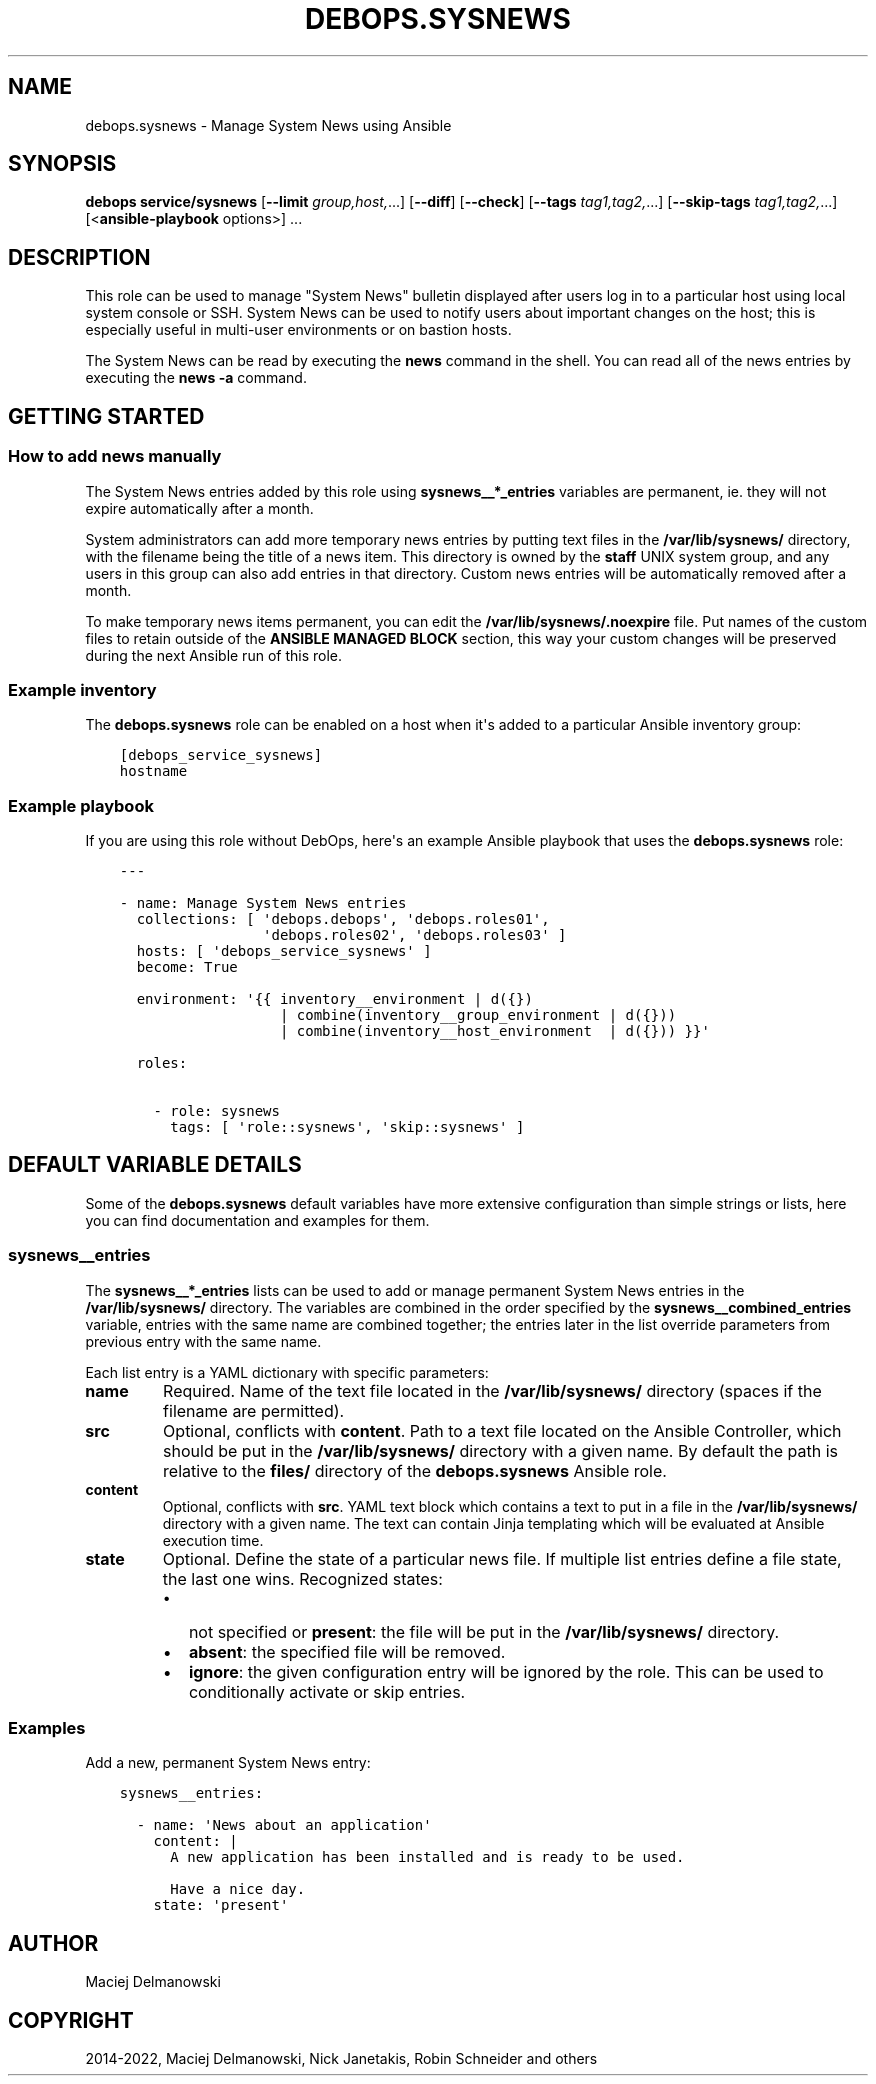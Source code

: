 .\" Man page generated from reStructuredText.
.
.TH "DEBOPS.SYSNEWS" "5" "Feb 17, 2022" "v3.0.0" "DebOps"
.SH NAME
debops.sysnews \- Manage System News using Ansible
.
.nr rst2man-indent-level 0
.
.de1 rstReportMargin
\\$1 \\n[an-margin]
level \\n[rst2man-indent-level]
level margin: \\n[rst2man-indent\\n[rst2man-indent-level]]
-
\\n[rst2man-indent0]
\\n[rst2man-indent1]
\\n[rst2man-indent2]
..
.de1 INDENT
.\" .rstReportMargin pre:
. RS \\$1
. nr rst2man-indent\\n[rst2man-indent-level] \\n[an-margin]
. nr rst2man-indent-level +1
.\" .rstReportMargin post:
..
.de UNINDENT
. RE
.\" indent \\n[an-margin]
.\" old: \\n[rst2man-indent\\n[rst2man-indent-level]]
.nr rst2man-indent-level -1
.\" new: \\n[rst2man-indent\\n[rst2man-indent-level]]
.in \\n[rst2man-indent\\n[rst2man-indent-level]]u
..
.SH SYNOPSIS
.sp
\fBdebops service/sysnews\fP [\fB\-\-limit\fP \fIgroup,host,\fP\&...] [\fB\-\-diff\fP] [\fB\-\-check\fP] [\fB\-\-tags\fP \fItag1,tag2,\fP\&...] [\fB\-\-skip\-tags\fP \fItag1,tag2,\fP\&...] [<\fBansible\-playbook\fP options>] ...
.SH DESCRIPTION
.sp
This role can be used to manage "System News" bulletin displayed after users
log in to a particular host using local system console or SSH. System News can
be used to notify users about important changes on the host; this is especially
useful in multi\-user environments or on bastion hosts.
.sp
The System News can be read by executing the \fBnews\fP command in the
shell. You can read all of the news entries by executing the \fBnews \-a\fP
command.
.SH GETTING STARTED
.SS How to add news manually
.sp
The System News entries added by this role using \fBsysnews__*_entries\fP
variables are permanent, ie. they will not expire automatically after a month.
.sp
System administrators can add more temporary news entries by putting text files
in the \fB/var/lib/sysnews/\fP directory, with the filename being the title
of a news item. This directory is owned by the \fBstaff\fP UNIX system group, and
any users in this group can also add entries in that directory. Custom news
entries will be automatically removed after a month.
.sp
To make temporary news items permanent, you can edit the
\fB/var/lib/sysnews/.noexpire\fP file. Put names of the custom files to
retain outside of the \fBANSIBLE MANAGED BLOCK\fP section, this way your custom
changes will be preserved during the next Ansible run of this role.
.SS Example inventory
.sp
The \fBdebops.sysnews\fP role can be enabled on a host when it\(aqs added to
a particular Ansible inventory group:
.INDENT 0.0
.INDENT 3.5
.sp
.nf
.ft C
[debops_service_sysnews]
hostname
.ft P
.fi
.UNINDENT
.UNINDENT
.SS Example playbook
.sp
If you are using this role without DebOps, here\(aqs an example Ansible playbook
that uses the \fBdebops.sysnews\fP role:
.INDENT 0.0
.INDENT 3.5
.sp
.nf
.ft C
\-\-\-

\- name: Manage System News entries
  collections: [ \(aqdebops.debops\(aq, \(aqdebops.roles01\(aq,
                 \(aqdebops.roles02\(aq, \(aqdebops.roles03\(aq ]
  hosts: [ \(aqdebops_service_sysnews\(aq ]
  become: True

  environment: \(aq{{ inventory__environment | d({})
                   | combine(inventory__group_environment | d({}))
                   | combine(inventory__host_environment  | d({})) }}\(aq

  roles:

    \- role: sysnews
      tags: [ \(aqrole::sysnews\(aq, \(aqskip::sysnews\(aq ]

.ft P
.fi
.UNINDENT
.UNINDENT
.SH DEFAULT VARIABLE DETAILS
.sp
Some of the \fBdebops.sysnews\fP default variables have more extensive
configuration than simple strings or lists, here you can find documentation and
examples for them.
.SS sysnews__entries
.sp
The \fBsysnews__*_entries\fP lists can be used to add or manage permanent
System News entries in the \fB/var/lib/sysnews/\fP directory. The variables
are combined in the order specified by the \fBsysnews__combined_entries\fP
variable, entries with the same name are combined together; the entries later
in the list override parameters from previous entry with the same name.
.sp
Each list entry is a YAML dictionary with specific parameters:
.INDENT 0.0
.TP
.B \fBname\fP
Required. Name of the text file located in the \fB/var/lib/sysnews/\fP
directory (spaces if the filename are permitted).
.TP
.B \fBsrc\fP
Optional, conflicts with \fBcontent\fP\&. Path to a text file located on the
Ansible Controller, which should be put in the \fB/var/lib/sysnews/\fP
directory with a given name. By default the path is relative to the
\fBfiles/\fP directory of the \fBdebops.sysnews\fP Ansible role.
.TP
.B \fBcontent\fP
Optional, conflicts with \fBsrc\fP\&. YAML text block which contains a text to
put in a file in the \fB/var/lib/sysnews/\fP directory with a given name.
The text can contain Jinja templating which will be evaluated at Ansible
execution time.
.TP
.B \fBstate\fP
Optional. Define the state of a particular news file. If multiple list
entries define a file state, the last one wins. Recognized states:
.INDENT 7.0
.IP \(bu 2
not specified or \fBpresent\fP: the file will be put in the
\fB/var/lib/sysnews/\fP directory.
.IP \(bu 2
\fBabsent\fP: the specified file will be removed.
.IP \(bu 2
\fBignore\fP: the given configuration entry will be ignored by the role. This
can be used to conditionally activate or skip entries.
.UNINDENT
.UNINDENT
.SS Examples
.sp
Add a new, permanent System News entry:
.INDENT 0.0
.INDENT 3.5
.sp
.nf
.ft C
sysnews__entries:

  \- name: \(aqNews about an application\(aq
    content: |
      A new application has been installed and is ready to be used.

      Have a nice day.
    state: \(aqpresent\(aq
.ft P
.fi
.UNINDENT
.UNINDENT
.SH AUTHOR
Maciej Delmanowski
.SH COPYRIGHT
2014-2022, Maciej Delmanowski, Nick Janetakis, Robin Schneider and others
.\" Generated by docutils manpage writer.
.
